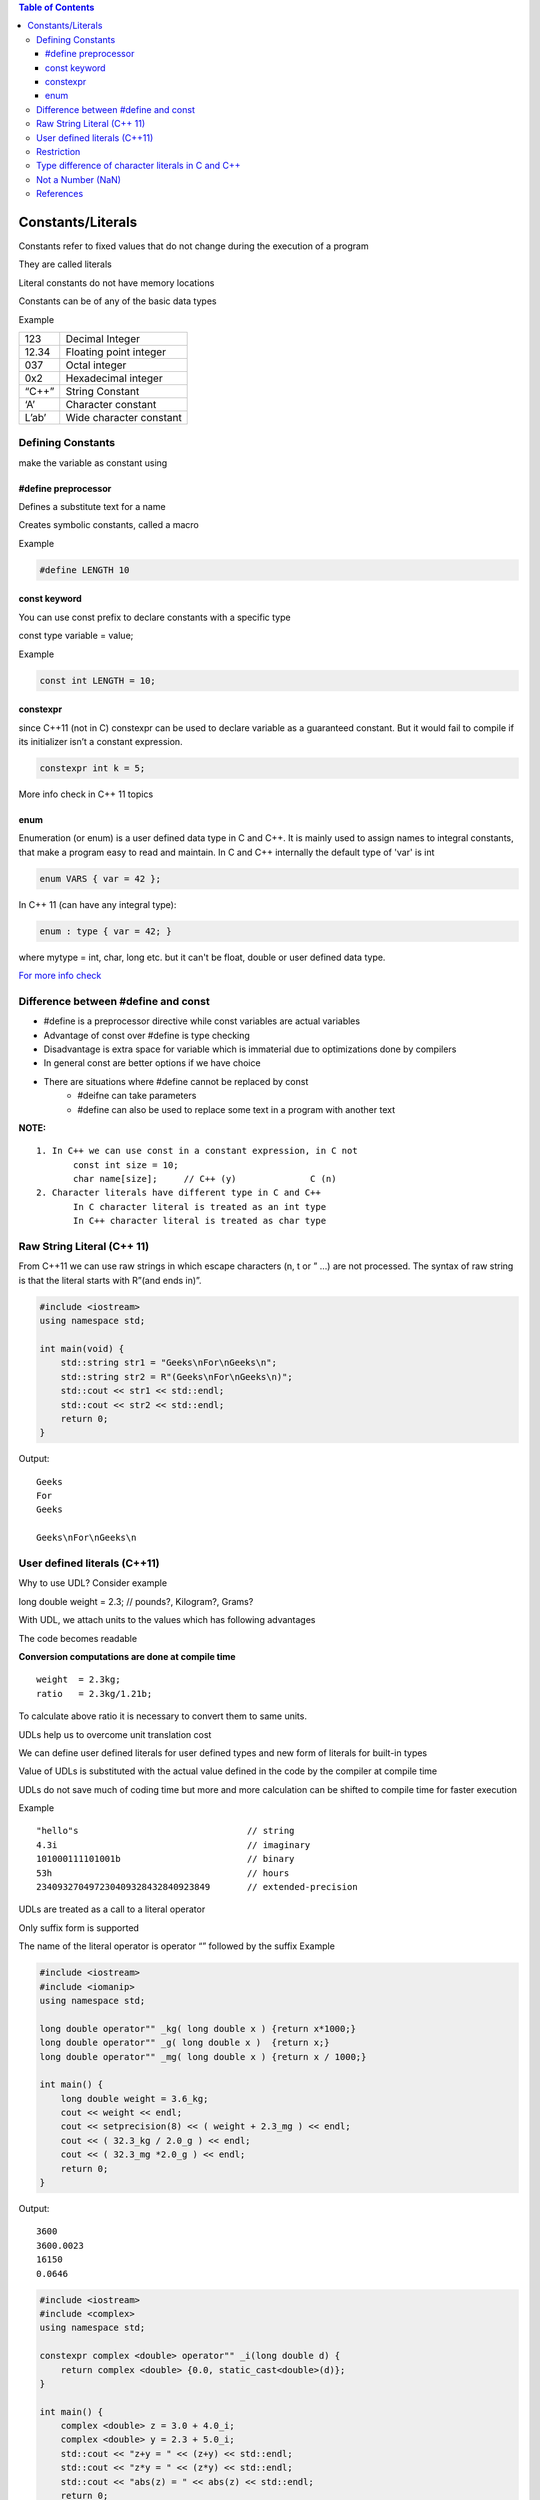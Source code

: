 
.. contents:: Table of Contents


Constants/Literals
==================

Constants refer to fixed values that do not change during the execution of a program

They are called literals

Literal constants do not have memory locations

Constants can be of any of the basic data types

Example

.. list-table::

    *   -   123
        -   Decimal Integer

    *   -   12.34
        -   Floating point integer
          
    *   -   037
        -   Octal integer

    *   -   0x2
        -   Hexadecimal integer

    *   -   “C++”
        -   String Constant

    *   -   ‘A’
        -   Character constant
          
    *   -   L’ab’
        -   Wide character constant


Defining Constants
------------------

make the variable as constant using

#define preprocessor
^^^^^^^^^^^^^^^^^^^^

Defines a substitute text for a name

Creates symbolic constants, called a macro

Example

.. code:: cpp

	#define LENGTH 10

const keyword
^^^^^^^^^^^^^

You can use const prefix to declare constants with a specific type

const type variable = value;

Example

.. code:: cpp
	
	const int LENGTH = 10;

constexpr
^^^^^^^^^

since C++11 (not in C) constexpr can be used to declare variable as a guaranteed constant. 
But it would fail to compile if its initializer isn’t a constant expression.

.. code:: cpp
	
	constexpr int k = 5;

More info check in C++ 11 topics

enum
^^^^

Enumeration (or enum) is a user defined data type in C and C++. 
It is mainly used to assign names to integral constants, that make a program easy to read and maintain.
In C and C++ internally the default type of 'var' is int

.. code:: cpp

	enum VARS { var = 42 };

In C++ 11 (can have any integral type):

.. code:: cpp
	
	enum : type { var = 42; }

where mytype = int, char, long etc.
but it can't be float, double or user defined data type.

`For more info check <11_Enum_C_CPP.rst>`_

Difference between #define and const
------------------------------------

- #define is a preprocessor directive while const variables are actual variables
- Advantage of const over #define is type checking
- Disadvantage is extra space for variable which is immaterial due to optimizations done by compilers
- In general const are better options if we have choice
- There are situations where #define cannot be replaced by const
        - #deifne can take parameters
        - #define can also be used to replace some text in a program with another text

**NOTE:**

::

    1. In C++ we can use const in a constant expression, in C not
           const int size = 10;
           char name[size];     // C++ (y)		C (n)
    2. Character literals have different type in C and C++
           In C character literal is treated as an int type
           In C++ character literal is treated as char type

Raw String Literal (C++ 11)
---------------------------

From C++11 we can use raw strings in which escape characters (\n, \t or \” …) are not processed. The syntax of raw string is that the literal starts with R”(and ends in)”.

.. code:: cpp

    #include <iostream>
    using namespace std;

    int main(void) {
        std::string str1 = "Geeks\nFor\nGeeks\n";
        std::string str2 = R"(Geeks\nFor\nGeeks\n)";
        std::cout << str1 << std::endl;
        std::cout << str2 << std::endl;
        return 0;
    }

Output::

    Geeks
    For
    Geeks

    Geeks\nFor\nGeeks\n

User defined literals (C++11)
-----------------------------

Why to use UDL? Consider example

long double weight = 2.3;		// pounds?, Kilogram?, Grams?

With UDL, we attach units to the values which has following advantages

The code becomes readable 

**Conversion computations are done at compile time**

::

    weight  = 2.3kg;
    ratio   = 2.3kg/1.21b;

To calculate above ratio it is necessary to convert them to same units.

UDLs help us to overcome unit translation cost

We can define user defined literals for user defined types and new form of literals for built-in types

Value of UDLs is substituted with the actual value defined in the code by the compiler at compile time

UDLs do not save much of coding time but more and more calculation can be shifted to compile time for faster execution

Example

::

        "hello"s				// string
        4.3i					// imaginary
        101000111101001b			// binary
        53h					// hours
        234093270497230409328432840923849       // extended-precision


UDLs are treated as a call to a literal operator

Only suffix form is supported

The name of the literal operator is operator “” followed by the suffix
Example

.. code:: cpp

    #include <iostream>
    #include <iomanip>
    using namespace std; 
    
    long double operator"" _kg( long double x )	{return x*1000;}
    long double operator"" _g( long double x )	{return x;}
    long double operator"" _mg( long double x )	{return x / 1000;}
    
    int main() {
        long double weight = 3.6_kg;
        cout << weight << endl;
        cout << setprecision(8) << ( weight + 2.3_mg ) << endl;
        cout << ( 32.3_kg / 2.0_g ) << endl;
        cout << ( 32.3_mg *2.0_g ) << endl;
        return 0;
    }

Output::

    3600
    3600.0023
    16150
    0.0646


.. code:: cpp

    #include <iostream>
    #include <complex>
    using namespace std;
    
    constexpr complex <double> operator"" _i(long double d) {
        return complex <double> {0.0, static_cast<double>(d)};
    }

    int main() {
        complex <double> z = 3.0 + 4.0_i;
        complex <double> y = 2.3 + 5.0_i;
        std::cout << "z+y = " << (z+y) << std::endl;
        std::cout << "z*y = " << (z*y) << std::endl;
        std::cout << "abs(z) = " << abs(z) << std::endl;
        return 0;
    } 

Output::

    z+y = (5.3,9)
    z*y = (-13.1,24.2)
    abs(z) = 5


.. note::

    - constexpr is used to enable compile time evaluation

Restriction
-----------

UDL can only work with the following parameters:

.. code:: cpp

        char const*
        unsigned long long
        long double
        char const*,            std::size_t
        wchar_t const*,         std::size_t
        char16_t const*,        std::size_t
        char32_t const*,        std::size_t

Type difference of character literals in C and C++
--------------------------------------------------

In C, a character literal is treated as int type

In C++, a character literal is treated as char type
        It is required to support function overloading

.. code:: cpp

        #include <stdio.h>

        int main() {
            printf("sizeof('V') = %zu sizeof(char) = %zu", sizeof('V'), sizeof(char));
                return 0; 
        } 

Output::

        sizeof('V') = 4 sizeof(char) = 1		//In C
        sizeof('V') = 1 sizeof(char) = 1		//In C++

Not a Number (NaN)
------------------

“Not a Number” is an exception

Occurs in the cases when an expression results in a number that can’t be represented

Example

square root of negative numbers

**How to check for NaN?**

- Method_01: Using compare (“==”) operator
        | number is compared with itself
        | if result is false, then “nan” is returned, i.e the number is complex
        | If the result is true, then the number is not complex
- Method_02: Using inbuilt function “isnan()”
        | returns true if a number is complex else it returns false

References
----------

| https://www.geeksforgeeks.org/constants-in-c-cpp/
| https://www.geeksforgeeks.org/different-ways-declare-variable-constant-c-c/
| https://www.geeksforgeeks.org/diffference-define-const-c/
| Constants and literals | https://en.cppreference.com/w/c/language/expressions
| https://www.learncpp.com/cpp-tutorial/literals/
| Literals | https://en.cppreference.com/w/cpp/language/expressions



